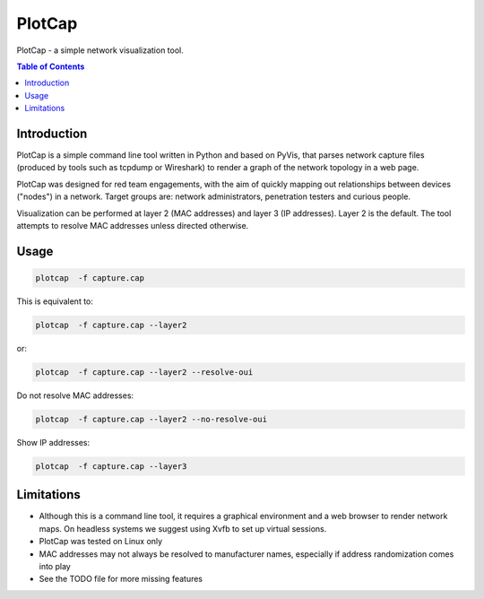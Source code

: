 ==========
PlotCap
==========

PlotCap - a simple network visualization tool.

.. contents:: Table of Contents

Introduction
============

PlotCap is a simple command line tool written in Python and based on PyVis, that parses network capture files (produced by tools such as tcpdump or Wireshark) to render a graph of the network topology in a web page.

PlotCap was designed for red team engagements, with the aim of quickly mapping out relationships between devices ("nodes") in a network.
Target groups are: network administrators, penetration testers and curious people.

Visualization can be performed at layer 2 (MAC addresses) and layer 3 (IP addresses).
Layer 2 is the default. The tool attempts to resolve MAC addresses unless directed otherwise.

Usage
=====

.. code-block:: bash

    plotcap  -f capture.cap

This is equivalent to:

.. code-block:: bash

    plotcap  -f capture.cap --layer2

or:

.. code-block:: bash

    plotcap  -f capture.cap --layer2 --resolve-oui

Do not resolve MAC addresses:

.. code-block:: bash

    plotcap  -f capture.cap --layer2 --no-resolve-oui

Show IP addresses:

.. code-block:: bash

    plotcap  -f capture.cap --layer3


Limitations
===========

- Although this is a command line tool, it requires a graphical environment and a web browser to render network maps. On headless systems we suggest using Xvfb to set up virtual sessions.
- PlotCap was tested on Linux only
- MAC addresses may not always be resolved to manufacturer names, especially if address randomization comes into play
- See the TODO file for more missing features